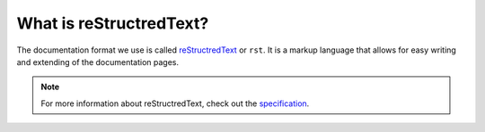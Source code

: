 What is reStructredText?
========================

The documentation format we use is called `reStructredText <https://en.wikipedia.org/wiki/ReStructuredText>`__ or ``rst``.
It is a markup language that allows for easy writing and extending of the documentation pages.

.. note:: 
    
    For more information about reStructredText, check out the `specification <https://docutils.sourceforge.io/docs/ref/rst/restructuredtext.html>`__.

